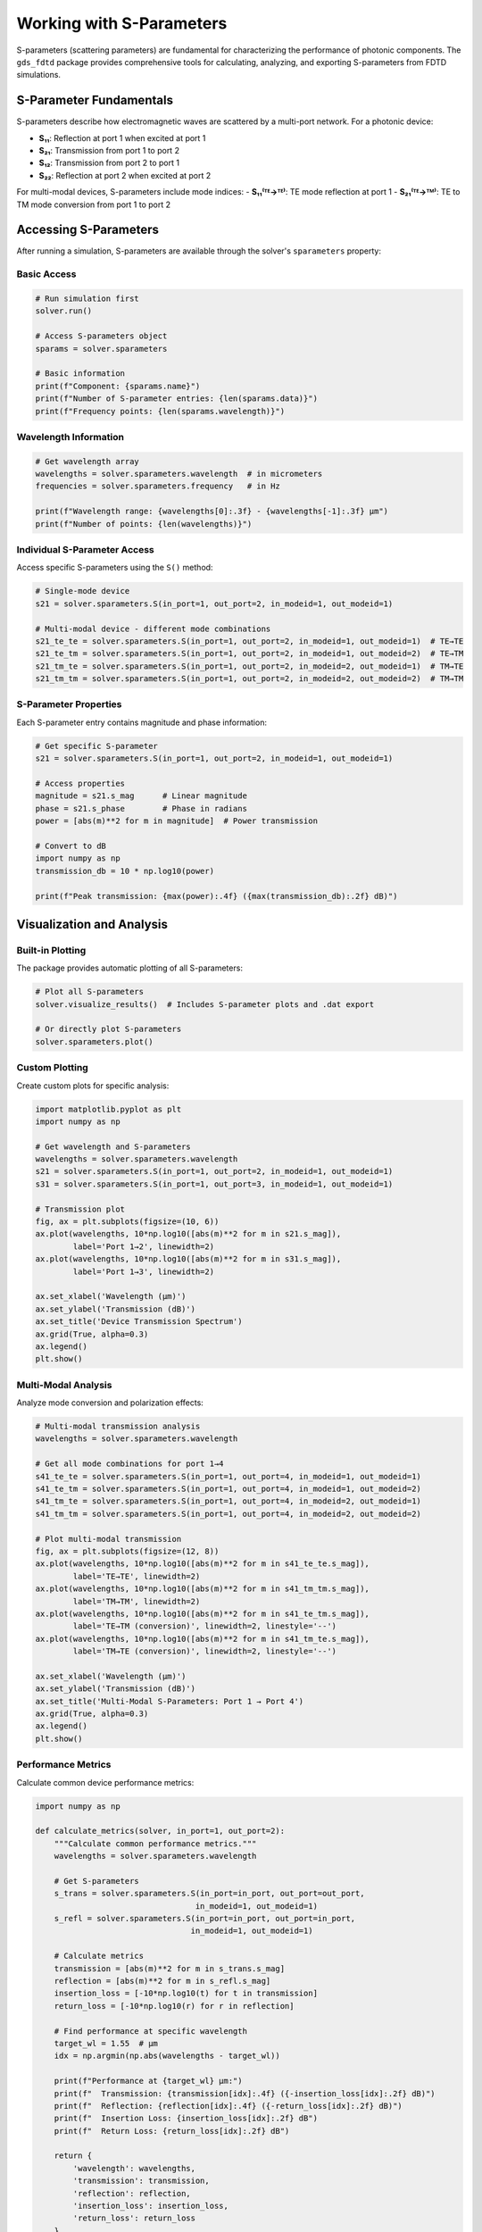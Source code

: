 Working with S-Parameters
=========================

S-parameters (scattering parameters) are fundamental for characterizing the performance of photonic components. The ``gds_fdtd`` package provides comprehensive tools for calculating, analyzing, and exporting S-parameters from FDTD simulations.

S-Parameter Fundamentals
------------------------

S-parameters describe how electromagnetic waves are scattered by a multi-port network. For a photonic device:

- **S₁₁**: Reflection at port 1 when excited at port 1
- **S₂₁**: Transmission from port 1 to port 2  
- **S₁₂**: Transmission from port 2 to port 1
- **S₂₂**: Reflection at port 2 when excited at port 2

For multi-modal devices, S-parameters include mode indices:
- **S₁₁⁽ᵀᴱ→ᵀᴱ⁾**: TE mode reflection at port 1
- **S₂₁⁽ᵀᴱ→ᵀᴹ⁾**: TE to TM mode conversion from port 1 to port 2

Accessing S-Parameters
----------------------

After running a simulation, S-parameters are available through the solver's ``sparameters`` property:

Basic Access
^^^^^^^^^^^^

.. code-block:: python

    # Run simulation first
    solver.run()
    
    # Access S-parameters object
    sparams = solver.sparameters
    
    # Basic information
    print(f"Component: {sparams.name}")
    print(f"Number of S-parameter entries: {len(sparams.data)}")
    print(f"Frequency points: {len(sparams.wavelength)}")

Wavelength Information
^^^^^^^^^^^^^^^^^^^^^^

.. code-block:: python

    # Get wavelength array
    wavelengths = solver.sparameters.wavelength  # in micrometers
    frequencies = solver.sparameters.frequency   # in Hz
    
    print(f"Wavelength range: {wavelengths[0]:.3f} - {wavelengths[-1]:.3f} μm")
    print(f"Number of points: {len(wavelengths)}")

Individual S-Parameter Access
^^^^^^^^^^^^^^^^^^^^^^^^^^^^^

Access specific S-parameters using the ``S()`` method:

.. code-block:: python

    # Single-mode device
    s21 = solver.sparameters.S(in_port=1, out_port=2, in_modeid=1, out_modeid=1)
    
    # Multi-modal device - different mode combinations
    s21_te_te = solver.sparameters.S(in_port=1, out_port=2, in_modeid=1, out_modeid=1)  # TE→TE
    s21_te_tm = solver.sparameters.S(in_port=1, out_port=2, in_modeid=1, out_modeid=2)  # TE→TM
    s21_tm_te = solver.sparameters.S(in_port=1, out_port=2, in_modeid=2, out_modeid=1)  # TM→TE
    s21_tm_tm = solver.sparameters.S(in_port=1, out_port=2, in_modeid=2, out_modeid=2)  # TM→TM

S-Parameter Properties
^^^^^^^^^^^^^^^^^^^^^^

Each S-parameter entry contains magnitude and phase information:

.. code-block:: python

    # Get specific S-parameter
    s21 = solver.sparameters.S(in_port=1, out_port=2, in_modeid=1, out_modeid=1)
    
    # Access properties
    magnitude = s21.s_mag      # Linear magnitude
    phase = s21.s_phase        # Phase in radians
    power = [abs(m)**2 for m in magnitude]  # Power transmission
    
    # Convert to dB
    import numpy as np
    transmission_db = 10 * np.log10(power)
    
    print(f"Peak transmission: {max(power):.4f} ({max(transmission_db):.2f} dB)")

Visualization and Analysis
--------------------------

Built-in Plotting
^^^^^^^^^^^^^^^^^

The package provides automatic plotting of all S-parameters:

.. code-block:: python

    # Plot all S-parameters
    solver.visualize_results()  # Includes S-parameter plots and .dat export
    
    # Or directly plot S-parameters
    solver.sparameters.plot()

Custom Plotting
^^^^^^^^^^^^^^^

Create custom plots for specific analysis:

.. code-block:: python

    import matplotlib.pyplot as plt
    import numpy as np
    
    # Get wavelength and S-parameters
    wavelengths = solver.sparameters.wavelength
    s21 = solver.sparameters.S(in_port=1, out_port=2, in_modeid=1, out_modeid=1)
    s31 = solver.sparameters.S(in_port=1, out_port=3, in_modeid=1, out_modeid=1)
    
    # Transmission plot
    fig, ax = plt.subplots(figsize=(10, 6))
    ax.plot(wavelengths, 10*np.log10([abs(m)**2 for m in s21.s_mag]), 
            label='Port 1→2', linewidth=2)
    ax.plot(wavelengths, 10*np.log10([abs(m)**2 for m in s31.s_mag]), 
            label='Port 1→3', linewidth=2)
    
    ax.set_xlabel('Wavelength (μm)')
    ax.set_ylabel('Transmission (dB)')
    ax.set_title('Device Transmission Spectrum')
    ax.grid(True, alpha=0.3)
    ax.legend()
    plt.show()

Multi-Modal Analysis
^^^^^^^^^^^^^^^^^^^^

Analyze mode conversion and polarization effects:

.. code-block:: python

    # Multi-modal transmission analysis
    wavelengths = solver.sparameters.wavelength
    
    # Get all mode combinations for port 1→4
    s41_te_te = solver.sparameters.S(in_port=1, out_port=4, in_modeid=1, out_modeid=1)
    s41_te_tm = solver.sparameters.S(in_port=1, out_port=4, in_modeid=1, out_modeid=2)
    s41_tm_te = solver.sparameters.S(in_port=1, out_port=4, in_modeid=2, out_modeid=1)
    s41_tm_tm = solver.sparameters.S(in_port=1, out_port=4, in_modeid=2, out_modeid=2)
    
    # Plot multi-modal transmission
    fig, ax = plt.subplots(figsize=(12, 8))
    ax.plot(wavelengths, 10*np.log10([abs(m)**2 for m in s41_te_te.s_mag]), 
            label='TE→TE', linewidth=2)
    ax.plot(wavelengths, 10*np.log10([abs(m)**2 for m in s41_tm_tm.s_mag]), 
            label='TM→TM', linewidth=2)
    ax.plot(wavelengths, 10*np.log10([abs(m)**2 for m in s41_te_tm.s_mag]), 
            label='TE→TM (conversion)', linewidth=2, linestyle='--')
    ax.plot(wavelengths, 10*np.log10([abs(m)**2 for m in s41_tm_te.s_mag]), 
            label='TM→TE (conversion)', linewidth=2, linestyle='--')
    
    ax.set_xlabel('Wavelength (μm)')
    ax.set_ylabel('Transmission (dB)')
    ax.set_title('Multi-Modal S-Parameters: Port 1 → Port 4')
    ax.grid(True, alpha=0.3)
    ax.legend()
    plt.show()

Performance Metrics
^^^^^^^^^^^^^^^^^^^

Calculate common device performance metrics:

.. code-block:: python

    import numpy as np
    
    def calculate_metrics(solver, in_port=1, out_port=2):
        """Calculate common performance metrics."""
        wavelengths = solver.sparameters.wavelength
        
        # Get S-parameters
        s_trans = solver.sparameters.S(in_port=in_port, out_port=out_port, 
                                      in_modeid=1, out_modeid=1)
        s_refl = solver.sparameters.S(in_port=in_port, out_port=in_port, 
                                     in_modeid=1, out_modeid=1)
        
        # Calculate metrics
        transmission = [abs(m)**2 for m in s_trans.s_mag]
        reflection = [abs(m)**2 for m in s_refl.s_mag]
        insertion_loss = [-10*np.log10(t) for t in transmission]
        return_loss = [-10*np.log10(r) for r in reflection]
        
        # Find performance at specific wavelength
        target_wl = 1.55  # μm
        idx = np.argmin(np.abs(wavelengths - target_wl))
        
        print(f"Performance at {target_wl} μm:")
        print(f"  Transmission: {transmission[idx]:.4f} ({-insertion_loss[idx]:.2f} dB)")
        print(f"  Reflection: {reflection[idx]:.4f} ({-return_loss[idx]:.2f} dB)")
        print(f"  Insertion Loss: {insertion_loss[idx]:.2f} dB")
        print(f"  Return Loss: {return_loss[idx]:.2f} dB")
        
        return {
            'wavelength': wavelengths,
            'transmission': transmission,
            'reflection': reflection,
            'insertion_loss': insertion_loss,
            'return_loss': return_loss
        }
    
    # Calculate metrics
    metrics = calculate_metrics(solver, in_port=1, out_port=4)

Exporting S-Parameters
----------------------

.dat File Export  
^^^^^^^^^^^^^^^^

Export S-parameters to standard .dat format for use in circuit simulators:

.. code-block:: python

    # Automatic export (included in visualize_results)
    solver.visualize_results()  # Creates .dat file automatically
    
    # Manual export
    solver.export_sparameters_dat("my_device_sparams.dat")
    
    # Custom filepath
    import os
    dat_path = os.path.join(solver.working_dir, "custom_sparams.dat")
    solver.export_sparameters_dat(dat_path)

The .dat file format is compatible with most circuit simulators and contains:
- Frequency sweep information
- S-parameter magnitude and phase data
- Multi-port and multi-modal data

Custom Export Formats
^^^^^^^^^^^^^^^^^^^^^^

Export to custom formats for specific analysis tools:

.. code-block:: python

    import json
    import numpy as np
    
    def export_json(solver, filename):
        """Export S-parameters to JSON format."""
        data = {
            'component': solver.component.name,
            'wavelength_um': solver.sparameters.wavelength.tolist(),
            'frequency_hz': solver.sparameters.frequency.tolist(),
            'sparameters': []
        }
        
        for sparam in solver.sparameters.data:
            entry = {
                'in_port': sparam.in_port,
                'out_port': sparam.out_port,
                'in_mode': sparam.in_modeid,
                'out_mode': sparam.out_modeid,
                'magnitude': sparam.s_mag,
                'phase_rad': sparam.s_phase,
                'power': [abs(m)**2 for m in sparam.s_mag]
            }
            data['sparameters'].append(entry)
        
        with open(filename, 'w') as f:
            json.dump(data, f, indent=2)
        
        print(f"S-parameters exported to {filename}")
    
    # Export to JSON
    export_json(solver, "device_sparams.json")

Touchstone Format
^^^^^^^^^^^^^^^^^

Export to Touchstone (.s2p, .s4p) format for RF/microwave tools:

.. code-block:: python

    def export_touchstone(solver, filename):
        """Export to Touchstone format."""
        import numpy as np
        
        # Get number of ports
        n_ports = len(solver.fdtd_ports)
        wavelengths = solver.sparameters.wavelength
        frequencies = solver.sparameters.frequency
        
        with open(filename, 'w') as f:
            # Header
            f.write(f"# Hz S MA R 50\n")
            f.write(f"! Exported from gds_fdtd for {solver.component.name}\n")
            
            # Data for each frequency
            for i, freq in enumerate(frequencies):
                f.write(f"{freq:.6e}")
                
                # Write S-parameters in order (S11, S12, S21, S22 for 2-port)
                for out_port in range(1, n_ports + 1):
                    for in_port in range(1, n_ports + 1):
                        s_param = solver.sparameters.S(in_port=in_port, out_port=out_port,
                                                      in_modeid=1, out_modeid=1)
                        mag = abs(s_param.s_mag[i])
                        phase_deg = np.degrees(s_param.s_phase[i])
                        f.write(f" {mag:.6e} {phase_deg:.6e}")
                
                f.write("\n")
        
        print(f"Touchstone file exported: {filename}")
    
    # Export 4-port device
    export_touchstone(solver, "device.s4p")

S-Parameter Validation
----------------------

Data Quality Checks
^^^^^^^^^^^^^^^^^^^^

Validate S-parameter data quality and physical consistency:

.. code-block:: python

    def validate_sparameters(solver):
        """Validate S-parameter data for physical consistency."""
        print("S-Parameter Validation:")
        print("=" * 40)
        
        # Check data completeness
        expected_combinations = len(solver.fdtd_ports)**2 * len(solver.modes)**2
        actual_combinations = len(solver.sparameters.data)
        print(f"S-parameter combinations: {actual_combinations}/{expected_combinations}")
        
        # Check energy conservation (for lossless devices)
        wavelengths = solver.sparameters.wavelength
        n_ports = len(solver.fdtd_ports)
        
        for i, wl in enumerate(wavelengths[::10]):  # Check every 10th point
            total_power = 0
            for out_port in range(1, n_ports + 1):
                s_param = solver.sparameters.S(in_port=1, out_port=out_port,
                                              in_modeid=1, out_modeid=1)
                power = abs(s_param.s_mag[i*10])**2
                total_power += power
            
            print(f"λ={wl:.3f}μm: Total power = {total_power:.4f}")
            if total_power > 1.01:
                print(f"  WARNING: Power > 1 (gain or numerical error)")
            elif total_power < 0.95:
                print(f"  INFO: Power < 1 (loss present)")
    
    # Run validation
    validate_sparameters(solver)

Reciprocity Check
^^^^^^^^^^^^^^^^^

For reciprocal devices, verify S₁₂ = S₂₁:

.. code-block:: python

    def check_reciprocity(solver, tolerance=0.01):
        """Check device reciprocity."""
        n_ports = len(solver.fdtd_ports)
        wavelengths = solver.sparameters.wavelength
        
        print("Reciprocity Check:")
        print("-" * 20)
        
        for i in range(1, n_ports + 1):
            for j in range(i + 1, n_ports + 1):
                s_ij = solver.sparameters.S(in_port=i, out_port=j, in_modeid=1, out_modeid=1)
                s_ji = solver.sparameters.S(in_port=j, out_port=i, in_modeid=1, out_modeid=1)
                
                # Compare magnitudes
                mag_diff = np.mean([abs(abs(m1) - abs(m2)) for m1, m2 in 
                                   zip(s_ij.s_mag, s_ji.s_mag)])
                
                print(f"S{i}{j} vs S{j}{i}: Avg magnitude difference = {mag_diff:.4f}")
                if mag_diff > tolerance:
                    print(f"  WARNING: Large reciprocity error (>{tolerance})")
    
    # Check reciprocity
    check_reciprocity(solver)

Advanced S-Parameter Analysis
-----------------------------

Frequency Domain Analysis
^^^^^^^^^^^^^^^^^^^^^^^^^

Analyze S-parameters in the frequency domain:

.. code-block:: python

    def analyze_bandwidth(solver, in_port=1, out_port=2, threshold_db=-3):
        """Calculate 3dB bandwidth."""
        s_param = solver.sparameters.S(in_port=in_port, out_port=out_port,
                                      in_modeid=1, out_modeid=1)
        wavelengths = solver.sparameters.wavelength
        
        # Convert to dB
        power_db = [10*np.log10(abs(m)**2) for m in s_param.s_mag]
        max_power_db = max(power_db)
        threshold = max_power_db + threshold_db  # -3dB from peak
        
        # Find bandwidth
        above_threshold = [p > threshold for p in power_db]
        if any(above_threshold):
            start_idx = above_threshold.index(True)
            end_idx = len(above_threshold) - above_threshold[::-1].index(True) - 1
            
            bandwidth = wavelengths[end_idx] - wavelengths[start_idx]
            center_wl = (wavelengths[start_idx] + wavelengths[end_idx]) / 2
            
            print(f"Device Bandwidth Analysis:")
            print(f"  Center wavelength: {center_wl:.3f} μm")
            print(f"  {-threshold_db}dB bandwidth: {bandwidth:.3f} μm")
            print(f"  Relative bandwidth: {bandwidth/center_wl*100:.2f}%")
            
            return center_wl, bandwidth
        else:
            print("No points above threshold found")
            return None, None
    
    # Analyze bandwidth
    center, bw = analyze_bandwidth(solver, threshold_db=-3)

Group Delay Analysis
^^^^^^^^^^^^^^^^^^^^

Calculate group delay from S-parameter phase:

.. code-block:: python

    def calculate_group_delay(solver, in_port=1, out_port=2):
        """Calculate group delay from S-parameter phase."""
        s_param = solver.sparameters.S(in_port=in_port, out_port=out_port,
                                      in_modeid=1, out_modeid=1)
        
        frequencies = solver.sparameters.frequency
        phases = s_param.s_phase
        
        # Unwrap phase for continuous derivative
        phases_unwrapped = np.unwrap(phases)
        
        # Calculate group delay: τ = -dφ/dω
        group_delay = -np.gradient(phases_unwrapped, frequencies)
        wavelengths = solver.sparameters.wavelength
        
        # Plot group delay
        fig, (ax1, ax2) = plt.subplots(2, 1, figsize=(10, 8))
        
        # Phase plot
        ax1.plot(wavelengths, np.degrees(phases), 'b-', linewidth=2)
        ax1.set_ylabel('Phase (degrees)')
        ax1.set_title('S-Parameter Phase and Group Delay')
        ax1.grid(True, alpha=0.3)
        
        # Group delay plot
        ax2.plot(wavelengths, group_delay * 1e12, 'r-', linewidth=2)  # Convert to ps
        ax2.set_xlabel('Wavelength (μm)')
        ax2.set_ylabel('Group Delay (ps)')
        ax2.grid(True, alpha=0.3)
        
        plt.tight_layout()
        plt.show()
        
        return group_delay
    
    # Calculate group delay
    gd = calculate_group_delay(solver)

Best Practices
--------------

1. **Always validate S-parameter data** for physical consistency
2. **Use appropriate wavelength resolution** for your analysis needs
3. **Check reciprocity** for passive, reciprocal devices  
4. **Export data in multiple formats** for different analysis tools
5. **Document simulation parameters** with S-parameter files
6. **Verify convergence** with mesh and time step refinement
7. **Use multi-modal analysis** for polarization-sensitive devices

This comprehensive S-parameter functionality enables thorough characterization and analysis of photonic devices for both research and commercial applications. 